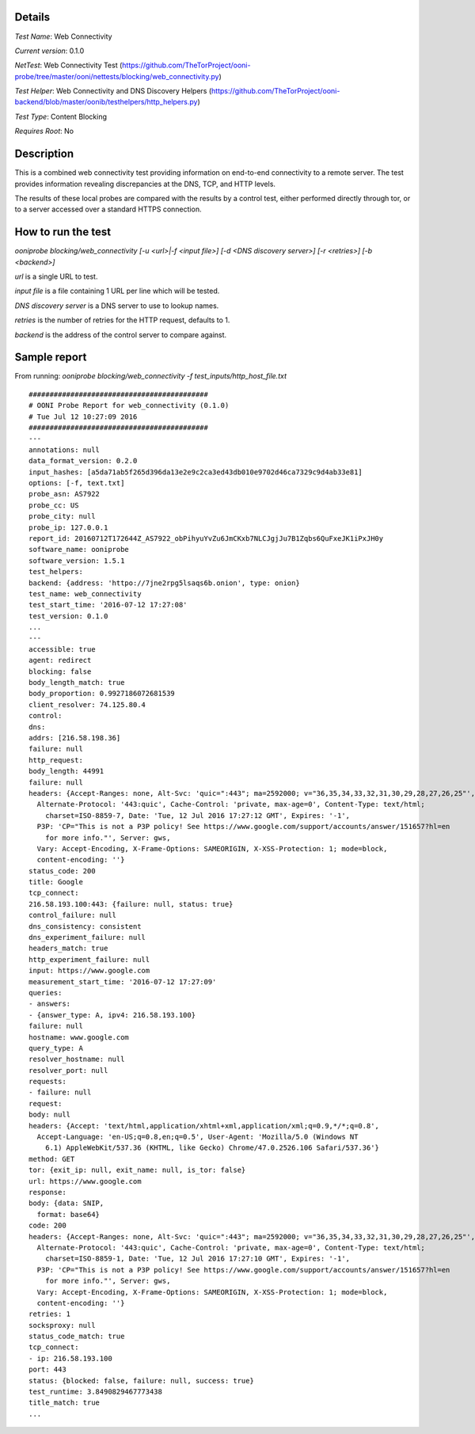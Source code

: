 Details
=======

*Test Name*: Web Connectivity

*Current version*: 0.1.0

*NetTest*: Web Connectivity Test (https://github.com/TheTorProject/ooni-probe/tree/master/ooni/nettests/blocking/web_connectivity.py)

*Test Helper*: Web Connectivity and DNS Discovery Helpers (https://github.com/TheTorProject/ooni-backend/blob/master/oonib/testhelpers/http_helpers.py)

*Test Type*: Content Blocking

*Requires Root*: No

Description
===========

This is a combined web connectivity test providing information on end-to-end
connectivity to a remote server. The test provides information revealing
discrepancies at the DNS, TCP, and HTTP levels.

The results of these local probes are compared with the results by a control
test, either performed directly through tor, or to a server accessed over a
standard HTTPS connection.

How to run the test
===================

`ooniprobe blocking/web_connectivity [-u <url>|-f <input file>] [-d <DNS discovery server>] [-r <retries>] [-b <backend>]`

*url* is a single URL to test.

*input file* is a file containing 1 URL per line which will be tested.

*DNS discovery server* is a DNS server to use to lookup names.

*retries* is the number of retries for the HTTP request, defaults to 1.

*backend* is the address of the control server to compare against.

Sample report
=============

From running:
`ooniprobe blocking/web_connectivity -f test_inputs/http_host_file.txt`

::

   ###########################################
   # OONI Probe Report for web_connectivity (0.1.0)
   # Tue Jul 12 10:27:09 2016
   ###########################################
   ---
   annotations: null
   data_format_version: 0.2.0
   input_hashes: [a5da71ab5f265d396da13e2e9c2ca3ed43db010e9702d46ca7329c9d4ab33e81]
   options: [-f, text.txt]
   probe_asn: AS7922
   probe_cc: US
   probe_city: null
   probe_ip: 127.0.0.1
   report_id: 20160712T172644Z_AS7922_obPihyuYvZu6JmCKxb7NLCJgjJu7B1Zqbs6QuFxeJK1iPxJH0y
   software_name: ooniprobe
   software_version: 1.5.1
   test_helpers:
   backend: {address: 'httpo://7jne2rpg5lsaqs6b.onion', type: onion}
   test_name: web_connectivity
   test_start_time: '2016-07-12 17:27:08'
   test_version: 0.1.0
   ...
   ---
   accessible: true
   agent: redirect
   blocking: false
   body_length_match: true
   body_proportion: 0.9927186072681539
   client_resolver: 74.125.80.4
   control:
   dns:
   addrs: [216.58.198.36]
   failure: null
   http_request:
   body_length: 44991
   failure: null
   headers: {Accept-Ranges: none, Alt-Svc: 'quic=":443"; ma=2592000; v="36,35,34,33,32,31,30,29,28,27,26,25"',
     Alternate-Protocol: '443:quic', Cache-Control: 'private, max-age=0', Content-Type: text/html;
       charset=ISO-8859-7, Date: 'Tue, 12 Jul 2016 17:27:12 GMT', Expires: '-1',
     P3P: 'CP="This is not a P3P policy! See https://www.google.com/support/accounts/answer/151657?hl=en
       for more info."', Server: gws,
     Vary: Accept-Encoding, X-Frame-Options: SAMEORIGIN, X-XSS-Protection: 1; mode=block,
     content-encoding: ''}
   status_code: 200
   title: Google
   tcp_connect:
   216.58.193.100:443: {failure: null, status: true}
   control_failure: null
   dns_consistency: consistent
   dns_experiment_failure: null
   headers_match: true
   http_experiment_failure: null
   input: https://www.google.com
   measurement_start_time: '2016-07-12 17:27:09'
   queries:
   - answers:
   - {answer_type: A, ipv4: 216.58.193.100}
   failure: null
   hostname: www.google.com
   query_type: A
   resolver_hostname: null
   resolver_port: null
   requests:
   - failure: null
   request:
   body: null
   headers: {Accept: 'text/html,application/xhtml+xml,application/xml;q=0.9,*/*;q=0.8',
     Accept-Language: 'en-US;q=0.8,en;q=0.5', User-Agent: 'Mozilla/5.0 (Windows NT
       6.1) AppleWebKit/537.36 (KHTML, like Gecko) Chrome/47.0.2526.106 Safari/537.36'}
   method: GET
   tor: {exit_ip: null, exit_name: null, is_tor: false}
   url: https://www.google.com
   response:
   body: {data: SNIP,
     format: base64}
   code: 200
   headers: {Accept-Ranges: none, Alt-Svc: 'quic=":443"; ma=2592000; v="36,35,34,33,32,31,30,29,28,27,26,25"',
     Alternate-Protocol: '443:quic', Cache-Control: 'private, max-age=0', Content-Type: text/html;
       charset=ISO-8859-1, Date: 'Tue, 12 Jul 2016 17:27:10 GMT', Expires: '-1',
     P3P: 'CP="This is not a P3P policy! See https://www.google.com/support/accounts/answer/151657?hl=en
       for more info."', Server: gws,
     Vary: Accept-Encoding, X-Frame-Options: SAMEORIGIN, X-XSS-Protection: 1; mode=block,
     content-encoding: ''}
   retries: 1
   socksproxy: null
   status_code_match: true
   tcp_connect:
   - ip: 216.58.193.100
   port: 443
   status: {blocked: false, failure: null, success: true}
   test_runtime: 3.8490829467773438
   title_match: true
   ...
